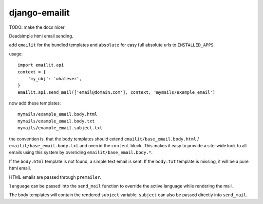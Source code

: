 ==============
django-emailit
==============

TODO: make the docs nicer

Deadsimple html email sending.

add ``emailit`` for the bundled templates and ``absolute`` for easy full absolute urls to ``INSTALLED_APPS``.

usage::

  import emailit.api
  context = {
      'my_obj': 'whatever',
  }
  emailit.api.send_mail(['email@domain.com'], context, 'mymails/example_email')

now add these templates::

  mymails/example_email.body.html
  mymails/example_email.body.txt
  mymails/example_email.subject.txt

the convention is, that the body templates should extend ``emailit/base_email.body.html`` /
``emailit/base_email.body.txt`` and overrid the ``content`` block. This makes it easy to provide a site-wide look
to all emails using this system by overriding ``emailit/base_email.body.*``.

If the ``body.html`` template is not found, a simple text email is sent. If the ``body.txt`` template is missing,
it will be a pure html email.

HTML emails are passed through ``premailer``.

``language`` can be passed into the ``send_mail`` function to override the active language while rendering the mail.

The body templates will contain the rendered ``subject`` variable. ``subject`` can also be passed directly into
``send_mail``.

